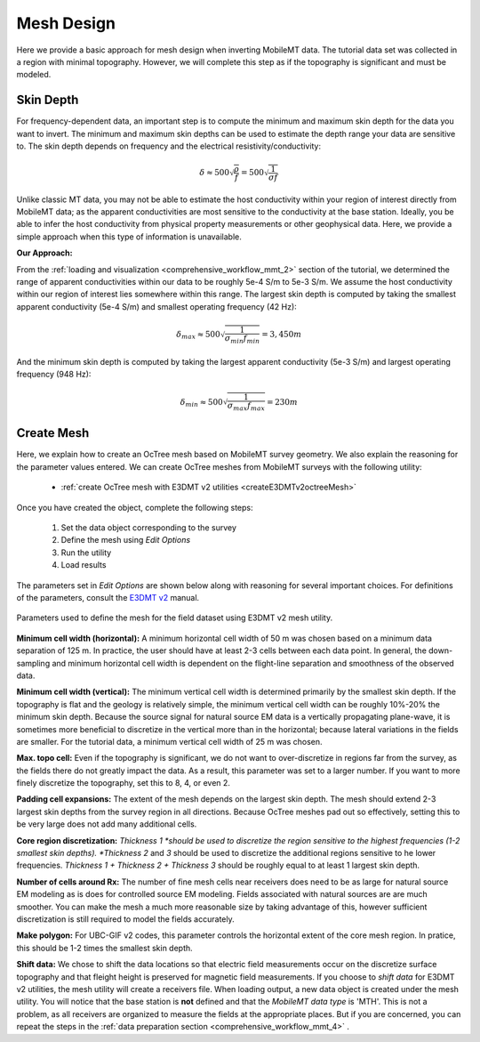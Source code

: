 .. _comprehensive_workflow_mmt_5:


Mesh Design
===========

Here we provide a basic approach for mesh design when inverting MobileMT data. The tutorial data set was collected in a region with minimal topography. However, we will complete this step as if the topography is significant and must be modeled.


Skin Depth
^^^^^^^^^^

For frequency-dependent data, an important step is to compute the minimum and maximum skin depth for the data you want to invert. The minimum and maximum skin depths can be used to estimate the depth range your data are sensitive to. The skin depth depends on frequency and the electrical resistivity/conductivity:

.. math::
    \delta \approx 500 \sqrt{\frac{\rho}{f}} = 500 \sqrt{\frac{1}{\sigma f}}

Unlike classic MT data, you may not be able to estimate the host conductivity within your region of interest directly from MobileMT data; as the apparent conductivities are most sensitive to the conductivity at the base station. Ideally, you be able to infer the host conductivity from physical property measurements or other geophysical data. Here, we provide a simple approach when this type of information is unavailable.

**Our Approach:**

From the :ref:`loading and visualization <comprehensive_workflow_mmt_2>` section of the tutorial, we determined the range of apparent conductivities within our data to be roughly 5e-4 S/m to 5e-3 S/m. We assume the host conductivity within our region of interest lies somewhere within this range. The largest skin depth is computed by taking the smallest apparent conductivity (5e-4 S/m) and smallest operating frequency (42 Hz):

.. math::
    \delta_{max} \approx 500 \sqrt{\frac{1}{\sigma_{min} f_{min}}} = 3,450 m

And the minimum skin depth is computed by taking the largest apparent conductivity (5e-3 S/m) and largest operating frequency (948 Hz):

.. math::
    \delta_{min} \approx 500 \sqrt{\frac{1}{\sigma_{max} f_{max}}} = 230 m

Create Mesh
^^^^^^^^^^^

Here, we explain how to create an OcTree mesh based on MobileMT survey geometry. We also explain the reasoning for the parameter values entered. We can create OcTree meshes from MobileMT surveys with the following utility:

    - :ref:`create OcTree mesh with E3DMT v2 utilities <createE3DMTv2octreeMesh>`

Once you have created the object, complete the following steps:

    1) Set the data object corresponding to the survey
    2) Define the mesh using *Edit Options*
    3) Run the utility
    4) Load results

The parameters set in *Edit Options* are shown below along with reasoning for several important choices. For definitions of the parameters, consult the `E3DMT v2 <https://e3dmt.readthedocs.io/en/e3dmt_v2/content/inputfiles/createOcTree.html>`__ manual.


.. figure:: images/mesh_design.png
    :align: center
    :width: 500

    Parameters used to define the mesh for the field dataset using E3DMT v2 mesh utility.

**Minimum cell width (horizontal):** A minimum horizontal cell width of 50 m was chosen based on a minimum data separation of 125 m. In practice, the user should have at least 2-3 cells between each data point. In general, the down-sampling and minimum horizontal cell width is dependent on the flight-line separation and smoothness of the observed data.

**Minimum cell width (vertical):** The minimum vertical cell width is determined primarily by the smallest skin depth. If the topography is flat and the geology is relatively simple, the minimum vertical cell width can be roughly 10%-20% the minimum skin depth. Because the source signal for natural source EM data is a vertically propagating plane-wave, it is sometimes more beneficial to discretize in the vertical more than in the horizontal; because lateral variations in the fields are smaller. For the tutorial data, a minimum vertical cell width of 25 m was chosen.

**Max. topo cell:** Even if the topography is significant, we do not want to over-discretize in regions far from the survey, as the fields there do not greatly impact the data. As a result, this parameter was set to a larger number. If you want to more finely discretize the topography, set this to 8, 4, or even 2.

**Padding cell expansions:** The extent of the mesh depends on the largest skin depth. The mesh should extend 2-3 largest skin depths from the survey region in all directions. Because OcTree meshes pad out so effectively, setting this to be very large does not add many additional cells.

**Core region discretization:** *Thickness 1 *should be used to discretize the region sensitive to the highest frequencies (1-2 smallest skin depths). *Thickness 2* and *3* should be used to discretize the additional regions sensitive to he lower frequencies. *Thickness 1 + Thickness 2 + Thickness 3* should be roughly equal to at least 1 largest skin depth.

**Number of cells around Rx:** The number of fine mesh cells near receivers does need to be as large for natural source EM modeling as is does for controlled source EM modeling. Fields associated with natural sources are are much smoother. You can make the mesh a much more reasonable size by taking advantage of this, however sufficient discretization is still required to model the fields accurately.

**Make polygon:** For UBC-GIF v2 codes, this parameter controls the horizontal extent of the core mesh region. In pratice, this should be 1-2 times the smallest skin depth.

**Shift data:** We chose to shift the data locations so that electric field measurements occur on the discretize surface topography and that fleight height is preserved for magnetic field measurements. If you choose to *shift data* for E3DMT v2 utilities, the mesh utility will create a receivers file. When loading output, a new data object is created under the mesh utility. You will notice that the base station is **not** defined and that the *MobileMT data type* is 'MTH'. This is not a problem, as all receivers are organized to measure the fields at the appropriate places. But if you are concerned, you can repeat the steps in the :ref:`data preparation section <comprehensive_workflow_mmt_4>` .

